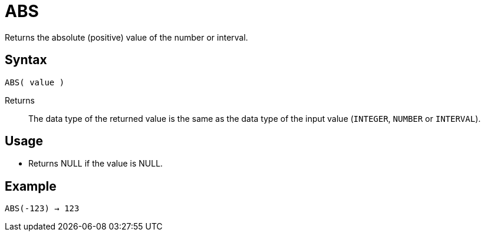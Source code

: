 ////
Licensed to the Apache Software Foundation (ASF) under one
or more contributor license agreements.  See the NOTICE file
distributed with this work for additional information
regarding copyright ownership.  The ASF licenses this file
to you under the Apache License, Version 2.0 (the
"License"); you may not use this file except in compliance
with the License.  You may obtain a copy of the License at
  http://www.apache.org/licenses/LICENSE-2.0
Unless required by applicable law or agreed to in writing,
software distributed under the License is distributed on an
"AS IS" BASIS, WITHOUT WARRANTIES OR CONDITIONS OF ANY
KIND, either express or implied.  See the License for the
specific language governing permissions and limitations
under the License.
////
= ABS

Returns the absolute (positive) value of the number or interval.

== Syntax

----
ABS( value )
----

Returns:: The data type of the returned value is the same as the data type of the input value (`INTEGER`, `NUMBER`  or `INTERVAL`).

== Usage

* Returns NULL if the value is NULL.

== Example

----
ABS(-123) → 123
----